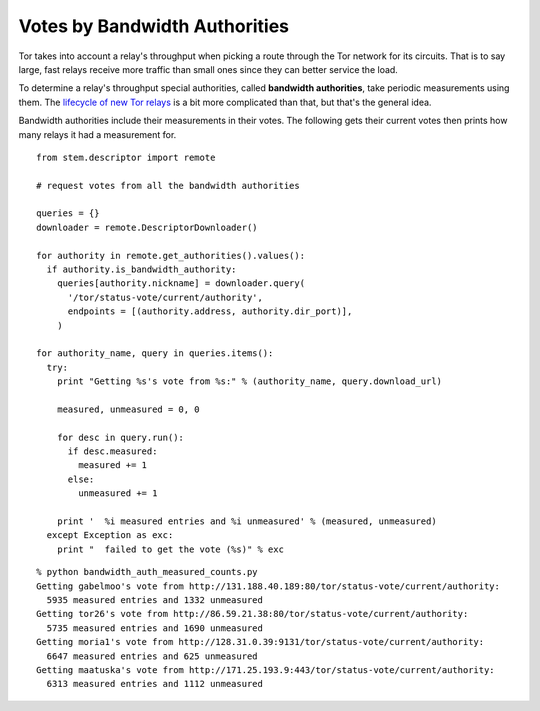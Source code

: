Votes by Bandwidth Authorities
==============================

.. image:: /_static/buttons/back.png
   :target: ../double_double_toil_and_trouble.html

Tor takes into account a relay's throughput when picking a route through the
Tor network for its circuits. That is to say large, fast relays receive more
traffic than small ones since they can better service the load.

To determine a relay's throughput special authorities, called **bandwidth
authorities**, take periodic measurements using them. The `lifecycle of new Tor
relays <https://blog.torproject.org/blog/lifecycle-of-a-new-relay>`_ is a bit
more complicated than that, but that's the general idea.

Bandwidth authorities include their measurements in their votes. The following
gets their current votes then prints how many relays it had a measurement for.

::

  from stem.descriptor import remote

  # request votes from all the bandwidth authorities

  queries = {}
  downloader = remote.DescriptorDownloader()

  for authority in remote.get_authorities().values():
    if authority.is_bandwidth_authority:
      queries[authority.nickname] = downloader.query(
        '/tor/status-vote/current/authority',
        endpoints = [(authority.address, authority.dir_port)],
      )

  for authority_name, query in queries.items():
    try:
      print "Getting %s's vote from %s:" % (authority_name, query.download_url)

      measured, unmeasured = 0, 0

      for desc in query.run():
        if desc.measured:
          measured += 1
        else:
          unmeasured += 1

      print '  %i measured entries and %i unmeasured' % (measured, unmeasured)
    except Exception as exc:
      print "  failed to get the vote (%s)" % exc 

::

  % python bandwidth_auth_measured_counts.py
  Getting gabelmoo's vote from http://131.188.40.189:80/tor/status-vote/current/authority:
    5935 measured entries and 1332 unmeasured
  Getting tor26's vote from http://86.59.21.38:80/tor/status-vote/current/authority:
    5735 measured entries and 1690 unmeasured
  Getting moria1's vote from http://128.31.0.39:9131/tor/status-vote/current/authority:
    6647 measured entries and 625 unmeasured
  Getting maatuska's vote from http://171.25.193.9:443/tor/status-vote/current/authority:
    6313 measured entries and 1112 unmeasured

